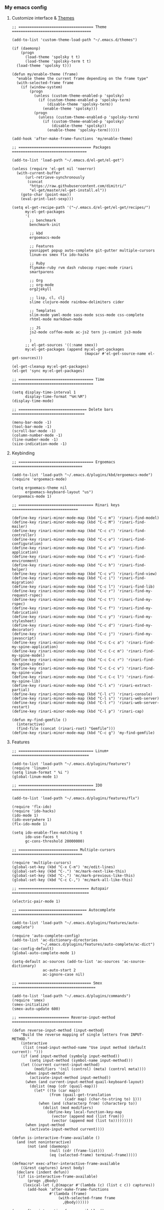 *** My emacs config
**** Customize interface & [[file:/themes.md][Themes]]
#+begin_src elisp
;; ================================== Theme ====================================

(add-to-list 'custom-theme-load-path "~/.emacs.d/themes")

(if (daemonp)
    (progn
      (load-theme 'spolsky t t)
      (load-theme 'spolsky-term t t)
  (load-theme 'spolsky t)))

(defun my/enable-theme (frame)
  "enable theme the current frame depending on the frame type"
  (with-selected-frame frame
    (if (window-system)
        (progn
          (unless (custom-theme-enabled-p 'spolsky)
            (if (custom-theme-enabled-p 'spolsky-term)
                (disable-theme 'spolsky-term))
              (enable-theme 'spolsky)))
          (progn
            (unless (custom-theme-enabled-p 'spolsky-term)
              (if (custom-theme-enabled-p 'spolsky)
                  (disable-theme 'spolsky))
                (enable-theme 'spolsky-term))))))

(add-hook 'after-make-frame-functions 'my/enable-theme)

;; ================================= Packages ==================================

(add-to-list 'load-path "~/.emacs.d/el-get/el-get")

(unless (require 'el-get nil 'noerror)
  (with-current-buffer
      (url-retrieve-synchronously
       (concat
        "https://raw.githubusercontent.com/dimitri/"
        "el-get/master/el-get-install.el"))
    (goto-char (point-max))
    (eval-print-last-sexp)))

(setq el-get-recipe-path '("~/.emacs.d/el-get/el-get/recipes/")
      my:el-get-packages
      '(
        ;; benchmark
        benchmark-init

        ;; kbd
        ergoemacs-mode

        ;; Features
        yasnippet popup auto-complete git-gutter multiple-cursors
        linum-ex smex flx ido-hacks

        ;; Ruby
        flymake-ruby rvm dash rubocop rspec-mode rinari
        smartparens

        ;; Org
        ;; org-mode
        org2jekyll

        ;; lisp, cl, clj
        slime clojure-mode rainbow-delimiters cider

        ;; Templates
        slim-mode yaml-mode sass-mode scss-mode css-complete
        rhtml-mode markdown-mode

        ;; JS
        js2-mode coffee-mode ac-js2 tern js-comint js3-mode

        )
      ;; el-get-sources '((:name smex))
      my:el-get-packages (append my:el-get-packages
                                 (mapcar #'el-get-source-name el-get-sources)))

(el-get-cleanup my:el-get-packages)
(el-get 'sync my:el-get-packages)

;; ================================== Time =====================================

(setq display-time-interval 1
      display-time-format "%H:%M")
(display-time-mode)

;; =============================== Delete bars =================================

(menu-bar-mode -1)
(tool-bar-mode -1)
(scroll-bar-mode -1)
(column-number-mode -1)
(line-number-mode -1)
(size-indication-mode -1)
#+end_src
**** Keybinding
#+begin_src elisp
;; ================================== Ergoemacs ================================

(add-to-list 'load-path "~/.emacs.d/plugins/kbd/ergoemacs-mode")
(require 'ergoemacs-mode)

(setq ergoemacs-theme nil
      ergoemacs-keyboard-layout "us")
(ergoemacs-mode 1)

;; ================================== Rinari keys ==============================

(define-key rinari-minor-mode-map (kbd "C-c m") 'rinari-find-model)
(define-key rinari-minor-mode-map (kbd "C-c M") 'rinari-find-mailer)
(define-key rinari-minor-mode-map (kbd "C-c c") 'rinari-find-controller)
(define-key rinari-minor-mode-map (kbd "C-c o") 'rinari-find-configuration)
(define-key rinari-minor-mode-map (kbd "C-c a") 'rinari-find-application)
(define-key rinari-minor-mode-map (kbd "C-c e") 'rinari-find-environment)
(define-key rinari-minor-mode-map (kbd "C-c h") 'rinari-find-helper)
(define-key rinari-minor-mode-map (kbd "C-c v") 'rinari-find-view)
(define-key rinari-minor-mode-map (kbd "C-c i") 'rinari-find-migration)
(define-key rinari-minor-mode-map (kbd "C-c l") 'rinari-find-lib)
(define-key rinari-minor-mode-map (kbd "C-c r") 'rinari-find-my-request-rspec)
(define-key rinari-minor-mode-map (kbd "C-c t") 'rinari-find-my-rspec)
(define-key rinari-minor-mode-map (kbd "C-c f") 'rinari-find-my-fabrication)
(define-key rinari-minor-mode-map (kbd "C-c y") 'rinari-find-my-stylesheet)
(define-key rinari-minor-mode-map (kbd "C-c d") 'rinari-find-my-decorator)
(define-key rinari-minor-mode-map (kbd "C-c j") 'rinari-find-my-javascript)
(define-key rinari-minor-mode-map (kbd "C-c C-c a") 'rinari-find-my-spine-application)
(define-key rinari-minor-mode-map (kbd "C-c C-c m") 'rinari-find-my-spine-model)
(define-key rinari-minor-mode-map (kbd "C-c C-c r") 'rinari-find-my-spine-index)
(define-key rinari-minor-mode-map (kbd "C-c C-c v") 'rinari-find-my-spine-view)
(define-key rinari-minor-mode-map (kbd "C-c C-c l") 'rinari-find-my-spine-lib)
(define-key rinari-minor-mode-map (kbd "C-l x") 'rinari-extract-partial)
(define-key rinari-minor-mode-map (kbd "C-l c") 'rinari-console)
(define-key rinari-minor-mode-map (kbd "C-l s") 'rinari-web-server)
(define-key rinari-minor-mode-map (kbd "C-l r") 'rinari-web-server-restart)
(define-key rinari-minor-mode-map (kbd "C-l p") 'rinari-cap)

(defun my-find-gemfile ()
  (interactive)
  (find-file (concat (rinari-root) "Gemfile")))
(define-key rinari-minor-mode-map (kbd "C-c g") 'my-find-gemfile)
#+end_src
**** Features
#+begin_src elisp
;; ================================== Linum+ ===================================

(add-to-list 'load-path "~/.emacs.d/plugins/features")
(require 'linum+)
(setq linum-format " %i ")
(global-linum-mode 1)

;; ================================== IDO ======================================

(add-to-list 'load-path "~/.emacs.d/plugins/features/flx")

(require 'flx-ido)
(require 'ido-hacks)
(ido-mode 1)
(ido-everywhere 1)
(flx-ido-mode 1)

(setq ido-enable-flex-matching t
      ido-use-faces t
      gc-cons-threshold 20000000)

;; =========================== Multiple-cursors ================================

(require 'multiple-cursors)
(global-set-key (kbd "C-x C-m") 'mc/edit-lines)
(global-set-key (kbd "C-.") 'mc/mark-next-like-this)
(global-set-key (kbd "C-,") 'mc/mark-previous-like-this)
(global-set-key (kbd "C-c C-,") 'mc/mark-all-like-this)

;; ================================ Autopair ===================================

(electric-pair-mode 1)

;; =============================== Autocomplete ================================

(add-to-list 'load-path "~/.emacs.d/plugins/features/auto-complete")

(require 'auto-complete-config)
(add-to-list 'ac-dictionary-directories
             "~/.emacs.d/plugins/features/auto-complete/ac-dict")
(ac-config-default)
(global-auto-complete-mode 1)

(setq-default ac-sources (add-to-list 'ac-sources 'ac-source-dictionary)
              ac-auto-start 2
              ac-ignore-case nil)

;; ================================= Smex ======================================

(add-to-list 'load-path "~/.emacs.d/plugins/commands")
(require 'smex)
(smex-initialize)
(smex-auto-update 600)

;; ======================= Reverse-input-method ================================

(defun reverse-input-method (input-method)
    "Build the reverse mapping of single letters from INPUT-METHOD."
    (interactive
     (list (read-input-method-name "Use input method (default current): ")))
    (if (and input-method (symbolp input-method))
        (setq input-method (symbol-name input-method)))
    (let ((current current-input-method)
          (modifiers '(nil (control) (meta) (control meta))))
      (when input-method
        (activate-input-method input-method))
      (when (and current-input-method quail-keyboard-layout)
        (dolist (map (cdr (quail-map)))
          (let* ((to (car map))
                 (from (quail-get-translation
                        (cadr map) (char-to-string to) 1)))
            (when (and (characterp from) (characterp to))
              (dolist (mod modifiers)
                (define-key local-function-key-map
                  (vector (append mod (list from)))
                  (vector (append mod (list to)))))))))
      (when input-method
        (activate-input-method current))))

(defun is-interactive-frame-available ()
  (and (not noninteractive)
       (not (and (daemonp)
                 (null (cdr (frame-list)))
                 (eq (selected-frame) terminal-frame)))))

(defmacro* exec-after-interactive-frame-available
    ((&rest captures) &rest body)
  (declare (indent defun))
  `(if (is-interactive-frame-available)
       (progn ,@body)
     (lexical-let (,@(mapcar #'(lambda (c) (list c c)) captures))
       (add-hook 'after-make-frame-functions
                 #'(lambda (frame)
                     (with-selected-frame frame
                       ,@body))))))

(exec-after-interactive-frame-available ()
   (reverse-input-method "russian-computer")
   (setq read-passwd-map
         (let ((map read-passwd-map))
           (set-keymap-parent map minibuffer-local-map)
           (define-key map [return] #'exit-minibuffer)
           (define-key map [backspace] #'delete-backward-char)
           map)))

;; ================================ Bookmark ===================================

(require 'bookmark)
(global-set-key (kbd "C-x r b")
    (lambda ()
      (interactive)
      (bookmark-jump
       (ido-completing-read "Jump to bookmark: " (bookmark-all-names)))))

(setq bookmark-save-flag t)

(global-set-key (kbd "C-x v")         'bookmark-set)
(global-set-key (kbd "s-SPC")         'bookmark-save)

;; ============================== Git-gutter ===================================

(add-to-list 'load-path "~/.emacs.d/plugins/features/emacs-git-gutter")

(require 'git-gutter)
(git-gutter:linum-setup)
(global-git-gutter-mode +1)

(add-to-list 'git-gutter:update-hooks 'focus-in-hook)

(set-face-foreground 'git-gutter:modified "Violet red")
(set-face-foreground 'git-gutter:added "DodgerBlue2")
(set-face-foreground 'git-gutter:deleted "firebrick2")

;; =============================== Yasnippet ===================================

(add-to-list 'load-path
              "~/.emacs.d/plugins/snippets/yasnippet")

(require 'yasnippet)
(yas-global-mode 1)
(add-to-list 'ac-sources 'ac-source-yasnippet)
(setq yas-snippet-dirs
       '("~/.emacs.d/plugins/snippets/yasnippet/yasmate/snippets"
         "~/.emacs.d/plugins/snippets/yasnippet/snippets"))
#+end_src
**** Ruby
#+begin_src elisp
;; ================================== Rvm ======================================

(require 'rvm)
(rvm-use-default)

;; ================================== Rinari ===================================

(require 'ido)
(ido-mode t)

(add-to-list 'load-path "~/.emacs.d/plugins/ruby/rinari")
(require 'rinari)
(global-rinari-mode)

;; ================================== Ruby =====================================

(require 'ruby-mode)
(require 'inf-ruby)

;; ================================= Rubocop ===================================

(add-to-list 'load-path "~/.emacs.d/plugins/ruby/dash.el")
(require 'dash)

(add-to-list 'load-path "~/.emacs.d/plugins/ruby/rubocop-emacs")
(require 'rubocop)
(add-hook 'ruby-mode-hook 'rubocop-mode)
#+end_src
**** Templates
#+begin_src elisp
;; =============================== Slim-mode ===================================

(add-to-list 'load-path "~/.emacs.d/plugins/templates")
(autoload 'slim-mode "slim" "slim major mode" t)

;; ============================= Coffee-mode ===================================

(add-to-list 'load-path "~/.emacs.d/plugins/js")
(require 'coffee-mode)
(add-to-list 'auto-mode-alist
            '("\\.coffee$" . rinari-minor-mode)
            '("\\.coffee$" . coffee-mode))

(eval-after-load "coffee-mode"
 '(progn
    (define-key coffee-mode-map [(meta r)] 'coffee-compile-buffer)
    (define-key coffee-mode-map (kbd "C-j") 'coffee-newline-and-indent)))

(add-to-list 'load-path "~/.emacs.d/plugins/js/ac-coffee")
(require 'ac-coffee)

;; ============================== Rhtml-mode ===================================

(add-to-list 'load-path "~/.emacs.d/plugins/templates/rhtml")
(autoload 'rhtml-mode "rhtml" "rhtml major mode" t)
(add-to-list 'auto-mode-alist '("\\.jst\\.eco$" . rhtml-mode))
#+end_src
**** Hooks
#+begin_src elisp
;; =========================== Compile elisp ===================================

(defun byte-compile-current-buffer ()
  "`byte-compile' current buffer if it's emacs-lisp-mode
   and compiled file exists."
  (interactive)
  (when (and (eq major-mode 'emacs-lisp-mode)
             (file-exists-p (byte-compile-dest-file buffer-file-name)))
    (byte-compile-file buffer-file-name)))

;; ============================== Load hook ====================================

(defun load-hook (path)
  "Load files in hook directory"
  (interactive)
  (let ((hooks "~/.emacs.d/conf.d/hooks/"))
    (dolist (hook-files
             (directory-files (concat hooks path) t "\.el$" nil))
      (load (file-name-sans-extension hook-files) 'noerror))))

;; ================================ Hooks ======================================

(add-hook 'after-save-hook 'byte-compile-current-buffer)
(add-hook 'org-mode-hook (lambda () (load-hook "org")))
(add-hook 'js-mode-hook (lambda () (load-hook "js")))
(add-hook 'lisp-mode-hook (lambda () (load-hook "lisp")))
(add-hook 'ruby-mode-hook (lambda () (load-hook "ruby")))
(add-hook 'before-save-hook 'delete-trailing-whitespace)

#+end_src
**** Benchmark
#+begin_src clojure
Benchmark results

╼►[benchmark-init/root nil 5608ms]
  ├─[quail/cyrillic load 14ms]
  ├─[~/.emacs.d/el-get/yasnippet/snippets/prog-mode/.yas-setup load 1ms]
  ├─[~/../../yasnippet/snippets/prog-mode/.yas-compiled-snippets load 0ms]
  ├─[~/../../yasnippet/snippets/emacs-lisp-mode/.yas-setup load 0ms]
  ├─[~/../../yasnippet/snippets/emacs-lisp-mode/.yas-compiled-snippets load 0ms]
  ├─[~/../../yasnippet/snippets/lisp-interaction-mode/.yas-setup load 0ms]
  ├─[~/../../../snippets/lisp-interaction-mode/.yas-compiled-snippets load 0ms]
  ├─[default load 2ms]
  ├─[~/.emacs.d/conf.d/templates load 2ms]
  ├─[~/.emacs.d/conf.d/remote load 6ms]
  │ ╰─[tramp require 16ms]
  │   ╰─[tramp-compat require 3ms]
  │     ├─[tramp-loaddefs require 8ms]
  │     ╰─[trampver require 2ms]
  ├─[~/.emacs.d/conf.d/packages load 1425ms]
  │ ├─[~/.emacs.d/el-get/.loaddefs load 3ms]
  │ ├─[skewer-setup require 0ms]
  │ ├─[coffee-mode require 5ms]
  │ │ ╰─[rx require 3ms]
  │ ├─[twittering-mode require 25ms]
  │ │ ╰─[xml require 3ms]
  │ ├─[scss-mode require 1ms]
  │ ├─[slim-mode require 3ms]
  │ ├─[gud require 14ms]
  │ ├─[apropos require 4ms]
  │ ├─[etags require 4ms]
  │ ├─[arc-mode require 8ms]
  │ ├─[hyperspec require 5ms]
  │ │ ╰─[browse-url require 5ms]
  │ ├─[slime-autoloads load 1ms]
  │ ├─[rinari require 22ms]
  │ │ ├─[jump require 1ms]
  │ │ │ ├─[inflections require 1ms]
  │ │ │ ╰─[findr require 1ms]
  │ │ ├─[ruby-compilation require 3ms]
  │ │ │ ╰─[which-func require 3ms]
  │ │ │   ╰─[imenu require 3ms]
  │ │ ╰─[inf-ruby require 2ms]
  │ ├─[rspec-mode require 7ms]
  │ │ ╰─[ruby-mode require 10ms]
  │ │   ╰─[smie require 5ms]
  │ ├─[rvm require 1ms]
  │ ├─[flymake-ruby require 0ms]
  │ │ ╰─[flymake-easy require 1ms]
  │ │   ╰─[flymake require 4ms]
  │ ├─[~/.emacs.d/el-get/ido-hacks/ido-hacks load 1ms]
  │ ├─[~/.emacs.d/el-get/.loaddefs load 3ms]
  │ ╰─[el-get require 2ms]
  │   ├─[el-get-autoloading require 1ms]
  │   ├─[el-get-list-packages require 4ms]
  │   ├─[el-get-dependencies require 1ms]
  │   ├─[el-get-build require 1ms]
  │   ├─[el-get-status require 1ms]
  │   ├─[el-get-methods require 1ms]
  │   │ ├─[el-get-fossil require 1ms]
  │   │ ├─[el-get-svn require 1ms]
  │   │ ├─[el-get-pacman require 1ms]
  │   │ ├─[el-get-github-zip require 1ms]
  │   │ ├─[el-get-github-tar require 1ms]
  │   │ ├─[el-get-http-zip require 1ms]
  │   │ ├─[el-get-http-tar require 1ms]
  │   │ ├─[el-get-hg require 1ms]
  │   │ ├─[el-get-go require 1ms]
  │   │ ├─[el-get-git-svn require 1ms]
  │   │ ├─[el-get-fink require 1ms]
  │   │ ├─[el-get-emacswiki require 1ms]
  │   │ │ ├─[el-get-http require 1ms]
  │   │ │ ╰─[el-get-notify require 1ms]
  │   │ ├─[el-get-emacsmirror require 1ms]
  │   │ │ ├─[el-get-github require 1ms]
  │   │ │ ╰─[el-get-git require 1ms]
  │   │ ├─[el-get-elpa require 1ms]
  │   │ │ ╰─[package require 7ms]
  │   │ │   ╰─[epg-config require 1ms]
  │   │ ├─[el-get-darcs require 1ms]
  │   │ ├─[el-get-cvs require 1ms]
  │   │ ├─[el-get-bzr require 1ms]
  │   │ ├─[el-get-brew require 1ms]
  │   │ ├─[el-get-builtin require 1ms]
  │   │ ╰─[el-get-apt-get require 1ms]
  │   │   ╰─[el-get-recipes require 2ms]
  │   │     ╰─[el-get-byte-compile require 1ms]
  │   ├─[el-get-custom require 3ms]
  │   ╰─[el-get-core require 1ms]
  │     ╰─[autoload require 2ms]
  │       ╰─[lisp-mnt require 3ms]
  ├─[~/.emacs.d/conf.d/kbd load 3183ms]
  │ ├─[ergoemacs-menus require 2ms]
  │ ├─[compile require 5ms]
  │ ├─[esh-mode require 3ms]
  │ │ ├─[esh-var require 2ms]
  │ │ ├─[esh-io require 2ms]
  │ │ ├─[esh-cmd require 3ms]
  │ │ │ ├─[esh-proc require 2ms]
  │ │ │ │ ╰─[esh-cmd require 3ms]
  │ │ │ │   ╰─[esh-ext require 1ms]
  │ │ │ │     ╰─[esh-opt require 1ms]
  │ │ │ ├─[esh-arg require 2ms]
  │ │ │ ╰─[eldoc require 66ms]
  │ │ ╰─[esh-module require 1ms]
  │ │   ├─[esh-groups load 2ms]
  │ │   ╰─[eshell require 1ms]
  │ ├─[esh-util require 2ms]
  │ ├─[calc-loaddefs.el load 2ms]
  │ ├─[calc-macs require 1ms]
  │ ├─[org-macro require 1ms]
  │ ├─[org-footnote require 2ms]
  │ ├─[org-pcomplete require 1ms]
  │ │ ╰─[pcomplete require 2ms]
  │ ├─[org-list require 5ms]
  │ ├─[org-faces require 5ms]
  │ ├─[org-entities require 2ms]
  │ ├─[outline require 7ms]
  │ ├─[ob-emacs-lisp require 1ms]
  │ │ ╰─[ob require 1ms]
  │ │   ├─[ob-tangle require 2ms]
  │ │   ├─[ob-ref require 1ms]
  │ │   ├─[ob-lob require 1ms]
  │ │   ├─[ob-table require 1ms]
  │ │   ├─[ob-exp require 1ms]
  │ │   │ ╰─[org-src require 3ms]
  │ │   │   ╰─[ob-keys require 1ms]
  │ │   ├─[ob-comint require 1ms]
  │ │   │ ╰─[comint require 8ms]
  │ │   ├─[ob-core require 6ms]
  │ │   ╰─[ob-eval require 1ms]
  │ ├─[org-compat require 2ms]
  │ ├─[org-macs require 2ms]
  │ ├─[org-loaddefs.el load 4ms]
  │ ├─[format-spec require 1ms]
  │ ├─[find-func require 2ms]
  │ ├─[calendar require 15ms]
  │ │ ├─[cal-menu require 1ms]
  │ │ ╰─[cal-loaddefs load 3ms]
  │ ├─[ps-print require 7ms]
  │ │ ╰─[ps-def require 1ms]
  │ ├─[lpr require 1ms]
  │ ├─[dired require 15ms]
  │ ╰─[ergoemacs-mode require 38ms]
  │   ├─[ergoemacs-advices load 17ms]
  │   ├─[cus-edit require 9ms]
  │   ├─[ergoemacs-extras load 2ms]
  │   ├─[ergoemacs-shortcuts load 3ms]
  │   ├─[ergoemacs-translate load 6ms]
  │   │ ╰─[descr-text require 2ms]
  │   ├─[ergoemacs-functions load 5ms]
  │   ├─[ergoemacs-modal load 2ms]
  │   ├─[ergoemacs-unbind load 2ms]
  │   ├─[ergoemacs-themes load 4ms]
  │   ├─[ergoemacs-theme-engine load 19ms]
  │   │ ╰─[eieio-base require 4ms]
  │   ╰─[ergoemacs-layouts load 1ms]
  ├─[~/.emacs.d/conf.d/interface load 14ms]
  ├─[~/.emacs.d/conf.d/hooks load 0ms]
  ├─[~/.emacs.d/conf.d/habitrpg load 0ms]
  │ ╰─[habitrpg require 29ms]
  │   ├─[habitrpg-key-mode require 3ms]
  │   ├─[ring require 1ms]
  │   ├─[ansi-color require 1ms]
  │   ├─[request-deferred require 1ms]
  │   ├─[request require 22ms]
  │   │ ├─[url-http require 2ms]
  │   │ │ ├─[tls require 1ms]
  │   │ │ ├─[url-auth require 1ms]
  │   │ │ ├─[mail-parse require 1ms]
  │   │ │ │ ├─[rfc2231 require 1ms]
  │   │ │ │ │ ╰─[rfc2047 require 2ms]
  │   │ │ │ │   ╰─[rfc2045 require 1ms]
  │   │ │ │ ╰─[ietf-drums require 1ms]
  │   │ │ ╰─[url-gw require 1ms]
  │   │ ├─[mail-utils require 1ms]
  │   │ ╰─[url require 1ms]
  │   │   ├─[url-proxy require 1ms]
  │   │   ├─[url-privacy require 1ms]
  │   │   ├─[url-expand require 1ms]
  │   │   │ ╰─[url-methods require 1ms]
  │   │   ├─[url-history require 1ms]
  │   │   ├─[url-cookie require 2ms]
  │   │   │ ├─[url-domsuf require 1ms]
  │   │   │ ╰─[url-util require 2ms]
  │   │   │   ╰─[url-parse require 2ms]
  │   │   │     ╰─[auth-source require 3ms]
  │   │   │       ├─[eieio require 7ms]
  │   │   │       │ ╰─[eieio-core require 3ms]
  │   │   │       ├─[gnus-util require 4ms]
  │   │   │       ├─[mm-util require 10ms]
  │   │   │       │ ╰─[mail-prsvr require 1ms]
  │   │   │       ╰─[password-cache require 1ms]
  │   │   ├─[url-vars require 1ms]
  │   │   ╰─[mailcap require 2ms]
  │   ├─[deferred require 42ms]
  │   ╰─[json require 1ms]
  ├─[~/.emacs.d/conf.d/features load 80ms]
  │ ├─[smex require 1ms]
  │ ├─[bookmark require 3ms]
  │ │ ╰─[pp require 1ms]
  │ ├─[git-gutter require 4ms]
  │ ├─[multiple-cursors require 0ms]
  │ │ ├─[mc-hide-unmatched-lines-mode require 0ms]
  │ │ ├─[mc-separate-operations require 0ms]
  │ │ ├─[rectangular-region-mode require 1ms]
  │ │ ├─[mc-mark-pop require 0ms]
  │ │ ├─[mc-mark-more require 1ms]
  │ │ │ ╰─[thingatpt require 1ms]
  │ │ ├─[mc-cycle-cursors require 0ms]
  │ │ ╰─[mc-edit-lines require 0ms]
  │ │   ╰─[multiple-cursors-core require 4ms]
  │ │     ├─[~/.emacs.d/.mc-lists.el load 1ms]
  │ │     ╰─[rect require 1ms]
  │ ├─[ido-hacks require 1ms]
  │ ├─[flx-ido require 13ms]
  │ │ ├─[bytecomp require 6ms]
  │ │ │ ╰─[cconv require 1ms]
  │ │ ├─[flx require 7ms]
  │ │ ╰─[ido require 5ms]
  │ ├─[linum-ex require 1ms]
  │ ├─[~/../el-get/yasnippet/snippets/fundamental-mode/.yas-setup load 0ms]
  │ ├─[~/../../../snippets/fundamental-mode/.yas-compiled-snippets load 0ms]
  │ ├─[yasnippet require 24ms]
  │ │ ├─[help-mode require 2ms]
  │ │ ╰─[cl require 8ms]
  │ ├─[auto-complete-config require 2ms]
  │ │ ╰─[auto-complete require 7ms]
  │ │   ╰─[kmacro require 2ms]
  │ ╰─[popup require 11ms]
  ├─[~/.emacs.d/conf.d/defuns load 0ms]
  ╰─[~/.emacs.d/conf.d/custom load 3ms]
    ├─[~/.emacs.d/recentf load 1ms]
    ├─[recentf load 3ms]
    │ ├─[tree-widget require 7ms]
    │ │ ╰─[wid-edit require 4ms]
    │ ╰─[easymenu require 1ms]
    ├─[whitespace load 4ms]
    ├─[linum load 1ms]
    ├─[delsel load 1ms]
    ├─[cus-start require 3ms]
    ╰─[cus-load require 32ms]

#+end_src
**** To be continued...
